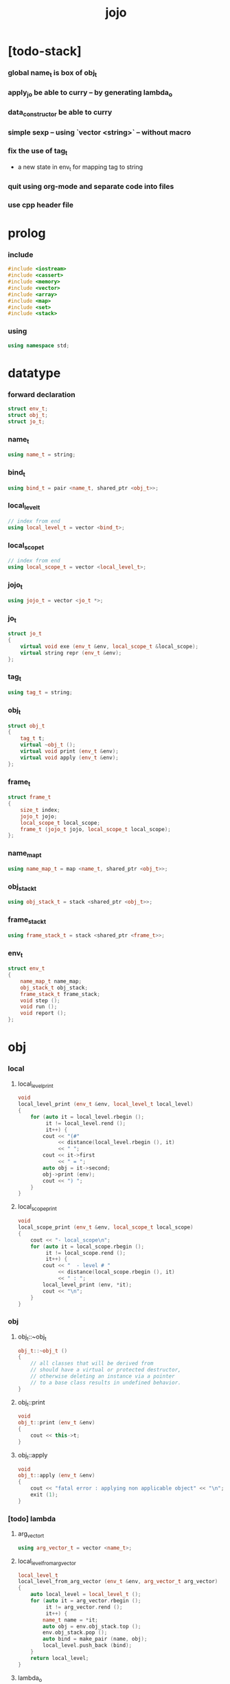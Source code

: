 #+property: tangle jojo.cpp
#+title: jojo

* [todo-stack]

*** global name_t is box of obj_t

*** apply_jo be able to curry -- by generating lambda_o

*** data_constructor be able to curry

*** simple sexp -- using `vector <string>` -- without macro

*** fix the use of tag_t

    - a new state in env_t for mapping tag to string

*** quit using org-mode and separate code into files

*** use cpp header file

* prolog

*** include

    #+begin_src cpp
    #include <iostream>
    #include <cassert>
    #include <memory>
    #include <vector>
    #include <array>
    #include <map>
    #include <set>
    #include <stack>
    #+end_src

*** using

    #+begin_src cpp
    using namespace std;
    #+end_src

* datatype

*** forward declaration

    #+begin_src cpp
    struct env_t;
    struct obj_t;
    struct jo_t;
    #+end_src

*** name_t

    #+begin_src cpp
    using name_t = string;
    #+end_src

*** bind_t

    #+begin_src cpp
    using bind_t = pair <name_t, shared_ptr <obj_t>>;
    #+end_src

*** local_level_t

    #+begin_src cpp
    // index from end
    using local_level_t = vector <bind_t>;
    #+end_src

*** local_scope_t

    #+begin_src cpp
    // index from end
    using local_scope_t = vector <local_level_t>;
    #+end_src

*** jojo_t

    #+begin_src cpp
    using jojo_t = vector <jo_t *>;
    #+end_src

*** jo_t

    #+begin_src cpp
    struct jo_t
    {
        virtual void exe (env_t &env, local_scope_t &local_scope);
        virtual string repr (env_t &env);
    };
    #+end_src

*** tag_t

    #+begin_src cpp
    using tag_t = string;
    #+end_src

*** obj_t

    #+begin_src cpp
    struct obj_t
    {
        tag_t t;
        virtual ~obj_t ();
        virtual void print (env_t &env);
        virtual void apply (env_t &env);
    };
    #+end_src

*** frame_t

    #+begin_src cpp
    struct frame_t
    {
        size_t index;
        jojo_t jojo;
        local_scope_t local_scope;
        frame_t (jojo_t jojo, local_scope_t local_scope);
    };
    #+end_src

*** name_map_t

    #+begin_src cpp
    using name_map_t = map <name_t, shared_ptr <obj_t>>;
    #+end_src

*** obj_stack_t

    #+begin_src cpp
    using obj_stack_t = stack <shared_ptr <obj_t>>;
    #+end_src

*** frame_stack_t

    #+begin_src cpp
    using frame_stack_t = stack <shared_ptr <frame_t>>;
    #+end_src

*** env_t

    #+begin_src cpp
    struct env_t
    {
        name_map_t name_map;
        obj_stack_t obj_stack;
        frame_stack_t frame_stack;
        void step ();
        void run ();
        void report ();
    };
    #+end_src

* obj

*** local

***** local_level_print

      #+begin_src cpp
      void
      local_level_print (env_t &env, local_level_t local_level)
      {
          for (auto it = local_level.rbegin ();
               it != local_level.rend ();
               it++) {
              cout << "(#"
                   << distance(local_level.rbegin (), it)
                   << " ";
              cout << it->first
                   << " = ";
              auto obj = it->second;
              obj->print (env);
              cout << ") ";
          }
      }
      #+end_src

***** local_scope_print

      #+begin_src cpp
      void
      local_scope_print (env_t &env, local_scope_t local_scope)
      {
          cout << "- local_scope\n";
          for (auto it = local_scope.rbegin ();
               it != local_scope.rend ();
               it++) {
              cout << "  - level # "
                   << distance(local_scope.rbegin (), it)
                   << " : ";
              local_level_print (env, *it);
              cout << "\n";
          }
      }
      #+end_src

*** obj

***** obj_t::~obj_t

      #+begin_src cpp
      obj_t::~obj_t ()
      {
          // all classes that will be derived from
          // should have a virtual or protected destructor,
          // otherwise deleting an instance via a pointer
          // to a base class results in undefined behavior.
      }
      #+end_src

***** obj_t::print

      #+begin_src cpp
      void
      obj_t::print (env_t &env)
      {
          cout << this->t;
      }
      #+end_src

***** obj_t::apply

      #+begin_src cpp
      void
      obj_t::apply (env_t &env)
      {
          cout << "fatal error : applying non applicable object" << "\n";
          exit (1);
      }
      #+end_src

*** [todo] lambda

***** arg_vector_t

      #+begin_src cpp
      using arg_vector_t = vector <name_t>;
      #+end_src

***** local_level_from_arg_vector

      #+begin_src cpp
      local_level_t
      local_level_from_arg_vector (env_t &env, arg_vector_t arg_vector)
      {
          auto local_level = local_level_t ();
          for (auto it = arg_vector.rbegin ();
               it != arg_vector.rend ();
               it++) {
              name_t name = *it;
              auto obj = env.obj_stack.top ();
              env.obj_stack.pop ();
              auto bind = make_pair (name, obj);
              local_level.push_back (bind);
          }
          return local_level;
      }
      #+end_src

***** lambda_o

      #+begin_src cpp
      struct lambda_o: obj_t
      {
          jojo_t jojo;
          arg_vector_t arg_vector;
          local_scope_t local_scope;
          lambda_o (env_t &env,
                    arg_vector_t arg_vector,
                    jojo_t jojo,
                    local_scope_t local_scope);
          void apply (env_t &env);
      };
      #+end_src

***** lambda_o::lambda_o

      #+begin_src cpp
      lambda_o::
      lambda_o (env_t &env,
                arg_vector_t arg_vector,
                jojo_t jojo,
                local_scope_t local_scope)
      {
          this->t = "lambda-t";
          this->arg_vector = arg_vector;
          this->jojo = jojo;
          this->local_scope = local_scope;
      }
      #+end_src

***** lambda_o::apply

      #+begin_src cpp
      void
      lambda_o::apply (env_t &env)
      {
          auto local_scope = this->local_scope;
          local_scope.push_back
              (local_level_from_arg_vector (env, this->arg_vector));
          auto frame = make_shared <frame_t> (this->jojo, local_scope);
          env.frame_stack.push (frame);
      }
      #+end_src

*** string

***** string_o

      #+begin_src cpp
      struct string_o: obj_t
      {
          string s;
          string_o (env_t &env, string s);
          void print (env_t &env);
      };
      #+end_src

***** string_o::string_o

      #+begin_src cpp
      string_o::string_o (env_t &env, string s)
      {
          this->t = "string-t";
          this->s = s;
      }
      #+end_src

***** string_o::print

      #+begin_src cpp
      void string_o::print (env_t &env)
      {
          cout << '"' << this->s << '"';
      }
      #+end_src

*** data

***** field_map_t

      #+begin_src cpp
      using field_map_t = map <name_t, shared_ptr <obj_t>>;
      #+end_src

***** data_o

      #+begin_src cpp
      struct data_o: obj_t
      {
          field_map_t field_map;
          data_o (env_t &env, tag_t t, field_map_t field_map);
      };
      #+end_src

***** data_o::data_o

      #+begin_src cpp
      data_o::data_o (env_t &env, tag_t t, field_map_t field_map)
      {
          this->t = t;
          this->field_map = field_map;
      }
      #+end_src

*** type

***** field_vector_t

      #+begin_src cpp
      using field_vector_t = vector <name_t>;
      #+end_src

***** type_o

      #+begin_src cpp
      struct type_o: obj_t
      {
          tag_t type_tag;
          field_vector_t field_vector;
          type_o (env_t &env,
                  tag_t type_tag,
                  field_vector_t field_vector);
      };
      #+end_src

***** type_o::type_o

      #+begin_src cpp
      type_o::
      type_o (env_t &env,
              tag_t type_tag,
              field_vector_t field_vector)
      {
          this->t = "type-t";
          this->type_tag = type_tag;
          this->field_vector = field_vector;
      }
      #+end_src

*** [todo] data_constructor

***** data_constructor_o

      #+begin_src cpp
      struct data_constructor_o: obj_t
      {
          shared_ptr <type_o> type;
          data_constructor_o (env_t &env, shared_ptr <type_o> type);
          void apply (env_t &env);
      };
      #+end_src

***** data_constructor_o::data_constructor_o

      #+begin_src cpp
      data_constructor_o::
      data_constructor_o (env_t &env, shared_ptr <type_o> type)
      {
          this->t = "data-constructor-t";
          this->type = type;
      }
      #+end_src

***** data_constructor_o::apply

      #+begin_src cpp
      void
      data_constructor_o::apply (env_t &env)
      {
          auto field_map = field_map_t ();
          field_vector_t &field_vector = this->type->field_vector;
          for (auto it = field_vector.rbegin();
               it != field_vector.rend();
               it++) {
              name_t name = *it;
              auto obj = env.obj_stack.top ();
              env.obj_stack.pop ();
              auto bind = make_pair (name, obj);
              field_map.insert (bind);
          }
          auto data = make_shared <data_o>
              (env, this->type->type_tag, field_map);
          env.obj_stack.push (data);
      }
      #+end_src

* env

*** jojo

***** jojo_print

      #+begin_src cpp
      void
      jojo_print (env_t &env, jojo_t jojo)
      {
          for (auto &jo: jojo)
              cout << jo->repr (env) << " ";
      }
      #+end_src

***** jojo_print_with_index

      #+begin_src cpp
      void
      jojo_print_with_index (env_t &env, jojo_t jojo, size_t index)
      {
          for (auto it = jojo.begin ();
               it != jojo.end ();
               it++) {
              size_t it_index = it - jojo.begin ();
              jo_t *jo = *it;
              if (index == it_index) {
                  cout << "->> " << jo->repr (env) << " ";
              }
              else {
                  cout << jo->repr (env) << " ";
              }
          }
      }
      #+end_src

*** frame

***** frame_t::frame_t

      #+begin_src cpp
      frame_t::frame_t (jojo_t jojo, local_scope_t local_scope)
      {
          this->index = 0;
          this->jojo = jojo;
          this->local_scope = local_scope;
      }
      #+end_src

***** frame_report

      #+begin_src cpp
      void
      frame_report (env_t &env, shared_ptr <frame_t> frame)
      {
          cout << "  - ["
               << frame->index+1
               << "/"
               << frame->jojo.size ()
               << "] ";
          jojo_print_with_index (env, frame->jojo, frame->index);
          cout << "\n";

          cout << "  - local_scope # "
               << frame->local_scope.size ()
               << "\n";
      }
      #+end_src

*** name_map

***** name_map_report

      #+begin_src cpp
      void
      name_map_report (env_t &env)
      {
          cout << "- name_map # " << env.name_map.size () << "\n";
          for (auto &kv: env.name_map) {
              cout << "  " << kv.first << " : ";
              auto obj = kv.second;
              obj->print (env);
              cout << "\n";
          }
      }
      #+end_src

*** obj_stack

***** frame_stack_report

      #+begin_src cpp
      void
      frame_stack_report (env_t &env)
      {
          cout << "- frame_stack # "
               << env.frame_stack.size ()
               << "\n";
          frame_stack_t frame_stack = env.frame_stack;
          while (! frame_stack.empty ()) {
             auto frame = frame_stack.top ();
             frame_report (env, frame);
             frame_stack.pop ();
          }
      }
      #+end_src

*** frame_stack

***** obj_stack_report

      #+begin_src cpp
      void
      obj_stack_report (env_t &env)
      {
          cout << "- obj_stack # "
               << env.obj_stack.size ()
               << "\n";
          cout << "  ";
          auto obj_stack = env.obj_stack;
          while (! obj_stack.empty ()) {
              auto obj = obj_stack.top ();
              obj->print (env);
              cout << " ";
              obj_stack.pop ();
          }
          cout << "\n";
      }
      #+end_src

*** env_t::step

    #+begin_src cpp
    void
    env_t::step ()
    {
        auto frame = this->frame_stack.top ();
        size_t size = frame->jojo.size ();
        size_t index = frame->index;
        // it is assumed that jojo in frame are not empty
        jo_t *jo = frame->jojo [index];
        frame->index++;
        // handle proper tail call
        if (index+1 == size) this->frame_stack.pop ();
        // since the last frame might be drop,
        //   we pass local_scope the last frame
        //   as an extra argument.
        jo->exe (*this, frame->local_scope);
    }
    #+end_src

*** env_t::run

    #+begin_src cpp
    void
    env_t::run ()
    {
        while (!this->frame_stack.empty ()) {
            this->step ();
        }
    }
    #+end_src

*** env_t::report

    #+begin_src cpp
    void
    env_t::report ()
    {
        name_map_report (*this);
        frame_stack_report (*this);
        obj_stack_report (*this);
        cout << "\n";
    }
    #+end_src

* jo

*** jo

***** jo_t::exe

      #+begin_src cpp
      void
      jo_t::exe (env_t &env, local_scope_t &local_scope)
      {
          cout << "fatal error : unknown jo" << "\n";
          exit (1);
      }
      #+end_src

***** jo_t::repr

      #+begin_src cpp
      string
      jo_t::repr (env_t &env)
      {
          return "(unknown)";
      }
      #+end_src

*** ref_jo

***** ref_jo_t

      #+begin_src cpp
      struct ref_jo_t: jo_t
      {
          name_t name;
          ref_jo_t (name_t name);
          void exe (env_t &env, local_scope_t &local_scope);
          string repr (env_t &env);
      };
      #+end_src

***** ref_jo_t::ref_jo_t

      #+begin_src cpp
      ref_jo_t::ref_jo_t (name_t name)
      {
          this->name = name;
      }
      #+end_src

***** ref_jo_t::exe

      #+begin_src cpp
      void
      ref_jo_t::exe (env_t &env, local_scope_t &local_scope)
      {
          auto it = env.name_map.find (this->name);
          if (it != env.name_map.end ()) {
              env.obj_stack.push (it->second);
              return;
          }
          cout << "fatal error ! unknown name : "
               << this->name
               << "\n";
          exit (1);
      }
      #+end_src

***** ref_jo_t::repr

      #+begin_src cpp
      string
      ref_jo_t::repr (env_t &env)
      {
          return "(ref " + this->name + ")";
      }
      #+end_src

*** local_ref_jo

***** local_ref_jo_t

      #+begin_src cpp
      struct local_ref_jo_t: jo_t
      {
          size_t level;
          size_t index;
          local_ref_jo_t (size_t level, size_t index);
          void exe (env_t &env, local_scope_t &local_scope);
          string repr (env_t &env);
      };
      #+end_src

***** local_ref_jo_t::local_ref_jo_t

      #+begin_src cpp
      local_ref_jo_t::
      local_ref_jo_t (size_t level, size_t index)
      {
          this->level = level;
          this->index = index;
      }
      #+end_src

***** vector_rev_ref

      #+begin_src cpp
      template <class T>
      T
      vector_rev_ref (vector <T> vect, size_t rev_index)
      {
          size_t size = vect.size ();
          size_t index = size - rev_index - 1;
          return vect [index];
      }
      #+end_src

***** local_ref_jo_t::exe

      #+begin_src cpp
      void
      local_ref_jo_t::exe (env_t &env, local_scope_t &local_scope)
      {
          // this is the only place where
          //   the local_scope in the arg of exe is uesd.
          auto local_level =
              vector_rev_ref (local_scope, this->level);
          auto bind =
              vector_rev_ref (local_level, this->index);
          // {
          //     local_scope_print (env, local_scope);
          //     cout << "- local_ref_jo_t::exe\n"
          //          << "  this->level : " << this->level << "\n"
          //          << "  this->index : " << this->index << "\n"
          //          << "  bind.first : " << bind.first << "\n";
          //     cout << "  bind.second->print () : ";
          //     bind.second->print (env);
          //     cout << "\n";
          //     cout << "\n";
          // }
          auto obj = bind.second;
          env.obj_stack.push (obj);
      }
      #+end_src

***** local_ref_jo_t::repr

      #+begin_src cpp
      string
      local_ref_jo_t::repr (env_t &env)
      {
          return "(local-ref " +
              to_string (this->level) + " " +
              to_string (this->index) + ")";
      }
      #+end_src

*** [todo] lambda_jo

***** lambda_jo_t

      #+begin_src cpp
      struct lambda_jo_t: jo_t
      {
          jojo_t jojo;
          arg_vector_t arg_vector;
          lambda_jo_t (arg_vector_t arg_vector, jojo_t jojo);
          void exe (env_t &env, local_scope_t &local_scope);
          string repr (env_t &env);
      };
      #+end_src

***** lambda_jo_t::lambda_jo_t

      #+begin_src cpp
      lambda_jo_t::lambda_jo_t (arg_vector_t arg_vector, jojo_t jojo)
      {
          this->arg_vector = arg_vector;
          this->jojo = jojo;
      }
      #+end_src

***** lambda_jo_t::exe

      #+begin_src cpp
      void
      lambda_jo_t::exe (env_t &env, local_scope_t &local_scope)
      {
          auto frame = env.frame_stack.top ();
          auto lambda = make_shared <lambda_o>
              (env,
               this->arg_vector,
               this->jojo,
               frame->local_scope);
          env.obj_stack.push (lambda);
      }
      #+end_src

***** lambda_jo_t::repr

      #+begin_src cpp
      string
      lambda_jo_t::repr (env_t &env)
      {
          return "(lambda)";
      }
      #+end_src

*** field_jo

***** field_jo_t

      #+begin_src cpp
      struct field_jo_t: jo_t
      {
          name_t name;
          field_jo_t (name_t name);
          void exe (env_t &env, local_scope_t &local_scope);
          string repr (env_t &env);
      };
      #+end_src

***** field_jo_t::field_jo_t

      #+begin_src cpp
      field_jo_t::field_jo_t (name_t name)
      {
          this->name = name;
      }
      #+end_src

***** field_jo_t::exe

      #+begin_src cpp
      void
      field_jo_t::exe (env_t &env, local_scope_t &local_scope)
      {
          auto obj = env.obj_stack.top ();
          env.obj_stack.pop ();
          auto data = static_pointer_cast <data_o> (obj);
          auto it = data->field_map.find (this->name);
          if (it != data->field_map.end ()) {
              env.obj_stack.push (it->second);
              return;
          }
          cout << "fatal error ! unknown field : "
               << this->name
               << "\n";
          exit (1);
      }
      #+end_src

***** field_jo_t::repr

      #+begin_src cpp
      string
      field_jo_t::repr (env_t &env)
      {
          return "(field " + this->name + ")";
      }
      #+end_src

*** [todo] apply_jo

***** apply_jo_t

      #+begin_src cpp
      struct apply_jo_t: jo_t
      {
          void exe (env_t &env, local_scope_t &local_scope);
          string repr (env_t &env);
      };
      #+end_src

***** apply_jo_t::exe

      #+begin_src cpp
      void
      apply_jo_t::exe (env_t &env, local_scope_t &local_scope)
      {
          auto obj = env.obj_stack.top ();
          env.obj_stack.pop ();
          obj->apply (env);
      }
      #+end_src

***** apply_jo_t::repr

      #+begin_src cpp
      string
      apply_jo_t::repr (env_t &env)
      {
          return "(apply)";
      }
      #+end_src

* epilog

*** test

***** test_step

      #+begin_src cpp
      void
      test_step ()
      {
          auto env = env_t ();

          env.name_map = {
              {"string-1", make_shared <string_o> (env, "bye")},
              {"string-2", make_shared <string_o> (env, "world")},
          };

          jojo_t jojo = {
              new ref_jo_t ("string-1"),
              new ref_jo_t ("string-2"),
          };
          auto frame = make_shared <frame_t> (jojo, local_scope_t ());
          env.frame_stack.push (frame);
          env.run ();

          assert (env.obj_stack.size () == 2);

          auto string_2 = static_pointer_cast <string_o>
              (env.obj_stack.top ());
          assert (string_2->t == "string-t");
          assert (string_2->s == "world");
          env.obj_stack.pop ();

          assert (env.obj_stack.size () == 1);

          auto string_1 = static_pointer_cast <string_o>
              (env.obj_stack.top ());
          assert (string_1->t == "string-t");
          assert (string_1->s == "bye");
          env.obj_stack.pop ();

          assert (env.obj_stack.size () == 0);
      }
      #+end_src

***** test_data

      #+begin_src cpp
      void
      test_data ()
      {
          auto env = env_t ();

          field_map_t field_map = {
              {"field-1", make_shared <string_o> (env, "bye")},
              {"field-2", make_shared <string_o> (env, "world")},
          };

          env.name_map = {
              {"data-1", make_shared <data_o> (env, "data-1-t", field_map)},
          };

          jojo_t jojo = {
              new ref_jo_t ("data-1"),
              new field_jo_t ("field-1"),
              new ref_jo_t ("data-1"),
              new field_jo_t ("field-2"),
              new ref_jo_t ("data-1"),
          };
          auto frame = make_shared <frame_t> (jojo, local_scope_t ());
          env.frame_stack.push (frame);
          env.run ();

          assert (env.obj_stack.size () == 3);

          auto data_1 = static_pointer_cast <data_o>
              (env.obj_stack.top ());
          assert (data_1->t == "data-1-t");
          env.obj_stack.pop ();

          assert (env.obj_stack.size () == 2);

          auto string_2 = static_pointer_cast <string_o>
              (env.obj_stack.top ());
          assert (string_2->t == "string-t");
          assert (string_2->s == "world");
          env.obj_stack.pop ();

          assert (env.obj_stack.size () == 1);

          auto string_1 = static_pointer_cast <string_o>
              (env.obj_stack.top ());
          assert (string_1->t == "string-t");
          assert (string_1->s == "bye");
          env.obj_stack.pop ();

          assert (env.obj_stack.size () == 0);
      }
      #+end_src

***** test_apply

      #+begin_src cpp
      void
      test_apply ()
      {
          auto env = env_t ();

          env.name_map = {
              {"string-1", make_shared <string_o> (env, "bye")},
              {"string-2", make_shared <string_o> (env, "world")},
          };

          jojo_t jojo = {
              new ref_jo_t ("string-1"),
              new ref_jo_t ("string-2"),
              new lambda_jo_t ({ "x", "y" },
                               { new local_ref_jo_t (0, 0),
                                 new local_ref_jo_t (0, 0),
                                 new local_ref_jo_t (0, 1),
                                 new local_ref_jo_t (0, 0) }),
              new apply_jo_t,
          };
          auto frame = make_shared <frame_t> (jojo, local_scope_t ());
          env.frame_stack.push (frame);
          env.report ();
          env.run ();
          env.report ();
      }
      #+end_src

*** main

    #+begin_src cpp
    int
    main ()
    {
        test_step ();
        test_data ();
        test_apply ();
        return 0;
    }
    #+end_src

